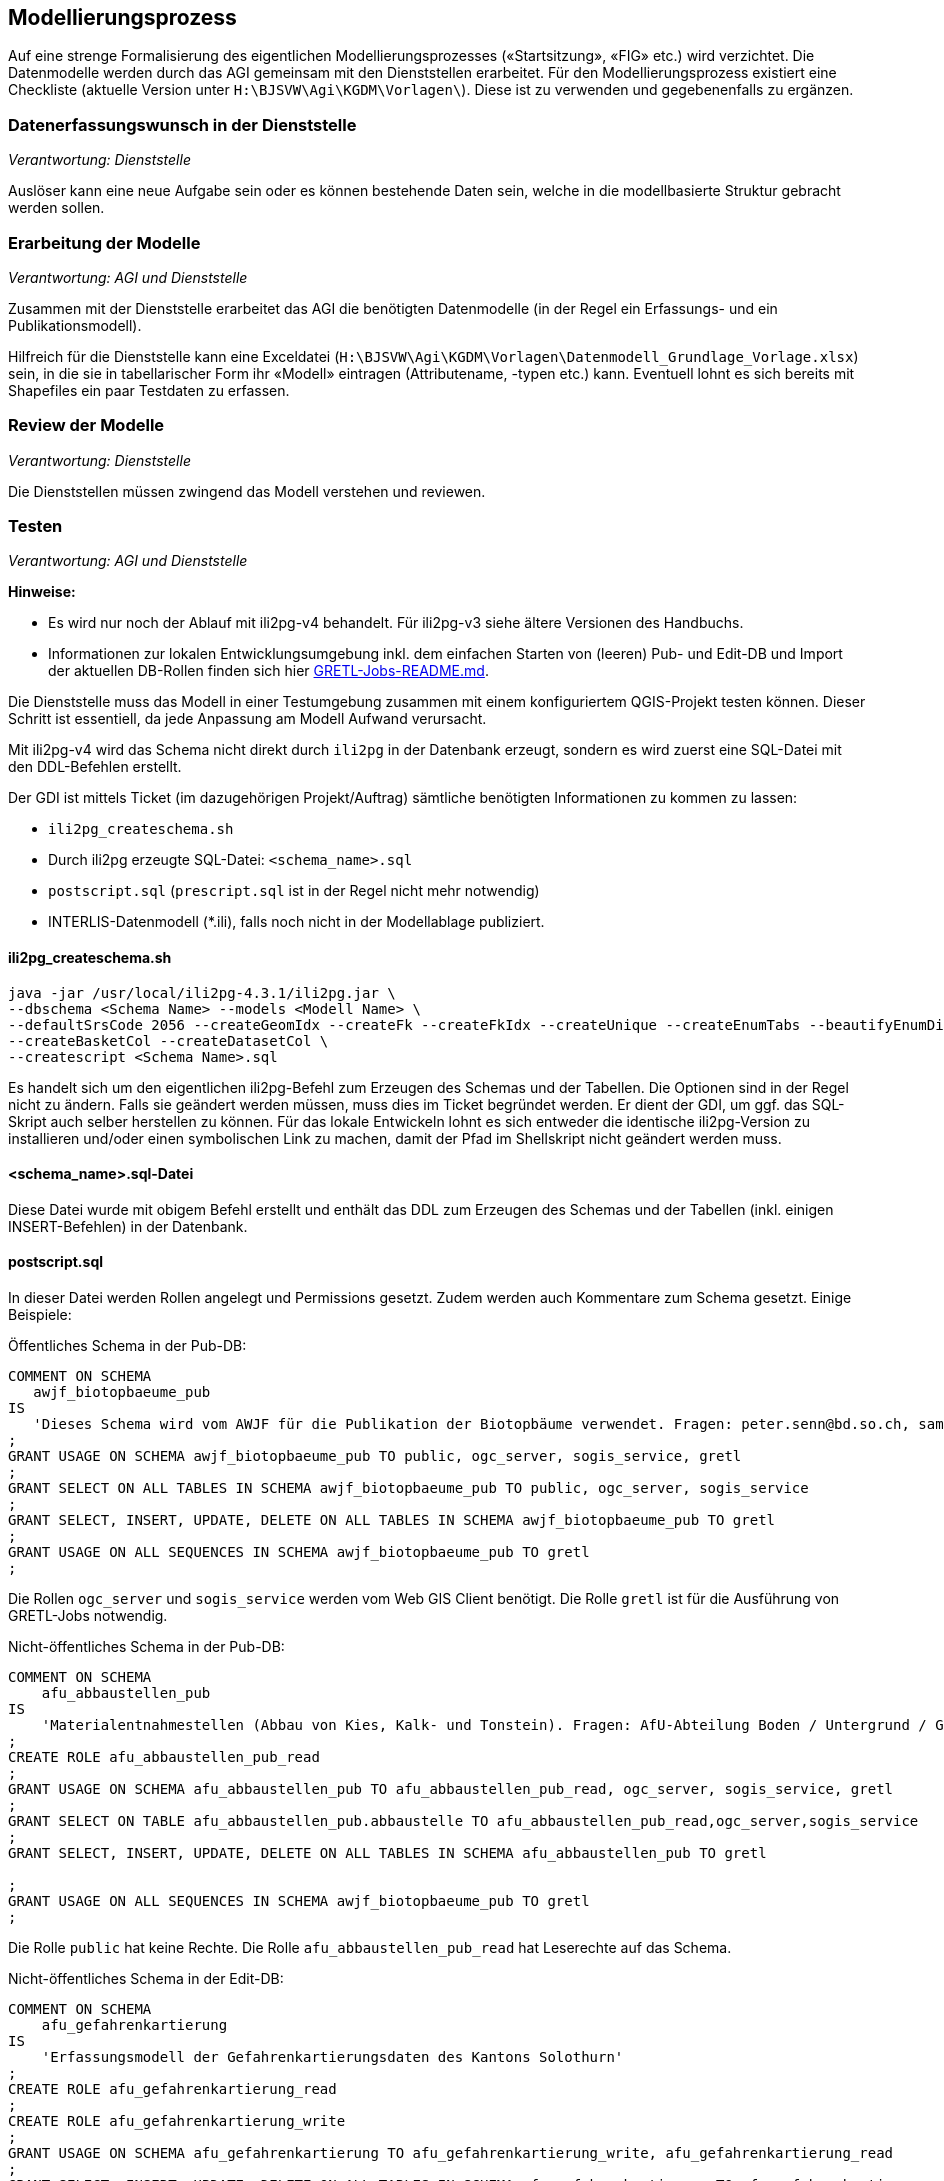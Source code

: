 == Modellierungsprozess

Auf eine strenge Formalisierung des eigentlichen Modellierungsprozesses («Startsitzung», «FIG»  etc.) wird verzichtet. Die Datenmodelle werden durch das AGI gemeinsam mit den Dienststellen erarbeitet. Für den Modellierungsprozess existiert eine Checkliste (aktuelle Version unter ``H:\BJSVW\Agi\KGDM\Vorlagen\``). Diese ist zu verwenden und gegebenenfalls zu ergänzen.

=== Datenerfassungswunsch in der Dienststelle

_Verantwortung: Dienststelle_

Auslöser kann eine neue Aufgabe sein oder es können bestehende Daten sein, welche in die modellbasierte Struktur gebracht werden sollen.

=== Erarbeitung der Modelle

_Verantwortung: AGI und Dienststelle_

Zusammen mit der Dienststelle erarbeitet das AGI die benötigten Datenmodelle (in der Regel ein Erfassungs- und ein Publikationsmodell).

Hilfreich für die Dienststelle kann eine Exceldatei (`H:\BJSVW\Agi\KGDM\Vorlagen\Datenmodell_Grundlage_Vorlage.xlsx`) sein, in die sie in tabellarischer Form ihr «Modell» eintragen (Attributename, -typen etc.) kann. Eventuell lohnt es sich bereits mit Shapefiles ein paar Testdaten zu erfassen.

=== Review der Modelle

_Verantwortung: Dienststelle_

Die Dienststellen müssen zwingend das Modell verstehen und reviewen.

=== Testen

_Verantwortung: AGI und Dienststelle_

**Hinweise:**

- Es wird nur noch der Ablauf mit ili2pg-v4 behandelt. Für ili2pg-v3 siehe ältere Versionen des Handbuchs.
- Informationen zur lokalen Entwicklungsumgebung inkl. dem einfachen Starten von (leeren) Pub- und Edit-DB und Import der aktuellen DB-Rollen finden sich hier https://github.com/sogis/gretljobs[GRETL-Jobs-README.md].

Die Dienststelle muss das Modell in einer Testumgebung zusammen mit einem konfiguriertem QGIS-Projekt testen können. Dieser Schritt ist essentiell, da jede Anpassung am Modell Aufwand verursacht.

Mit ili2pg-v4 wird das Schema nicht direkt durch `ili2pg` in der Datenbank erzeugt, sondern es wird zuerst eine SQL-Datei mit den DDL-Befehlen erstellt. 

Der GDI ist mittels Ticket (im dazugehörigen Projekt/Auftrag) sämtliche benötigten Informationen zu kommen zu lassen:

- `ili2pg_createschema.sh`
- Durch ili2pg erzeugte SQL-Datei: `<schema_name>.sql`
- `postscript.sql` (`prescript.sql` ist in der Regel nicht mehr notwendig)
- INTERLIS-Datenmodell (*.ili), falls noch nicht in der Modellablage publiziert.

==== ili2pg_createschema.sh
```
java -jar /usr/local/ili2pg-4.3.1/ili2pg.jar \
--dbschema <Schema Name> --models <Modell Name> \
--defaultSrsCode 2056 --createGeomIdx --createFk --createFkIdx --createUnique --createEnumTabs --beautifyEnumDispName --createMetaInfo --createNumChecks --nameByTopic --strokeArcs \
--createBasketCol --createDatasetCol \
--createscript <Schema Name>.sql
```

Es handelt sich um den eigentlichen ili2pg-Befehl zum Erzeugen des Schemas und der Tabellen. Die Optionen sind in der Regel nicht zu ändern. Falls sie geändert werden müssen, muss dies im Ticket begründet werden. Er dient der GDI, um ggf. das SQL-Skript auch selber herstellen zu können. Für das lokale Entwickeln lohnt es sich entweder die identische ili2pg-Version zu installieren und/oder einen symbolischen Link zu machen, damit der Pfad im Shellskript nicht geändert werden muss.

==== <schema_name>.sql-Datei
Diese Datei wurde mit obigem Befehl erstellt und enthält das DDL zum Erzeugen des Schemas und der Tabellen (inkl. einigen INSERT-Befehlen) in der Datenbank.

==== postscript.sql
In dieser Datei werden Rollen angelegt und Permissions gesetzt. Zudem werden auch Kommentare zum Schema gesetzt. Einige Beispiele:

Öffentliches Schema in der Pub-DB:

```
COMMENT ON SCHEMA
   awjf_biotopbaeume_pub
IS
   'Dieses Schema wird vom AWJF für die Publikation der Biotopbäume verwendet. Fragen: peter.senn@bd.so.ch, samuel.scheibler@vd.so.ch'
;
GRANT USAGE ON SCHEMA awjf_biotopbaeume_pub TO public, ogc_server, sogis_service, gretl
;
GRANT SELECT ON ALL TABLES IN SCHEMA awjf_biotopbaeume_pub TO public, ogc_server, sogis_service
;
GRANT SELECT, INSERT, UPDATE, DELETE ON ALL TABLES IN SCHEMA awjf_biotopbaeume_pub TO gretl
;
GRANT USAGE ON ALL SEQUENCES IN SCHEMA awjf_biotopbaeume_pub TO gretl
;
```
Die Rollen `ogc_server` und `sogis_service` werden vom Web GIS Client benötigt. Die Rolle `gretl` ist für die Ausführung von GRETL-Jobs notwendig.

Nicht-öffentliches Schema in der Pub-DB:

```
COMMENT ON SCHEMA 
    afu_abbaustellen_pub 
IS 
    'Materialentnahmestellen (Abbau von Kies, Kalk- und Tonstein). Fragen: AfU-Abteilung Boden / Untergrund / Geologie'
;
CREATE ROLE afu_abbaustellen_pub_read
;
GRANT USAGE ON SCHEMA afu_abbaustellen_pub TO afu_abbaustellen_pub_read, ogc_server, sogis_service, gretl
;
GRANT SELECT ON TABLE afu_abbaustellen_pub.abbaustelle TO afu_abbaustellen_pub_read,ogc_server,sogis_service
;
GRANT SELECT, INSERT, UPDATE, DELETE ON ALL TABLES IN SCHEMA afu_abbaustellen_pub TO gretl

;
GRANT USAGE ON ALL SEQUENCES IN SCHEMA awjf_biotopbaeume_pub TO gretl
;
```
Die Rolle `public` hat keine Rechte. Die Rolle `afu_abbaustellen_pub_read` hat Leserechte auf das Schema.

Nicht-öffentliches Schema in der Edit-DB:

```
COMMENT ON SCHEMA
    afu_gefahrenkartierung
IS
    'Erfassungsmodell der Gefahrenkartierungsdaten des Kantons Solothurn'
;
CREATE ROLE afu_gefahrenkartierung_read
;
CREATE ROLE afu_gefahrenkartierung_write
;
GRANT USAGE ON SCHEMA afu_gefahrenkartierung TO afu_gefahrenkartierung_write, afu_gefahrenkartierung_read
;
GRANT SELECT, INSERT, UPDATE, DELETE ON ALL TABLES IN SCHEMA afu_gefahrenkartierung TO afu_gefahrenkartierung_write
;
GRANT SELECT ON ALL TABLES IN SCHEMA afu_gefahrenkartierung TO afu_gefahrenkartierung_read
;
GRANT USAGE ON ALL SEQUENCES IN SCHEMA afu_gefahrenkartierung TO afu_gefahrenkartierung_write
;
GRANT afu_gefahrenkartierung_read TO bjsvw
;
GRANT afu_gefahrenkartierung_write TO vumaavat, vumaakau
;
```
Die Rolle `public` hat keine Rechte. Für die Lese- und Schreiberechte weden die Rollen `afu_gefahrenkartierung_write` und `afu_gefahrenkartierung_read` erstellt. Falls ein GRETL-job auf die Daten zugreift, muss der Rolle `gretl` Leserechte vergeben werden.

Schema darf nur gesamtes Amt sehen:
```
COMMENT ON SCHEMA
   afu_igel
IS
   'Schema für den Import der heruntergeladenen JSON-Dateien. Standorte und Ställe aus IGEL-Applikation.'
;
CREATE ROLE afu_igel_read
;
GRANT USAGE ON SCHEMA afu_igel TO afu_igel_read, ogc_server, sogis_service, gretl
;
GRANT SELECT ON ALL TABLES IN SCHEMA afu_igel TO afu_igel_read, ogc_server, sogis_service
;
GRANT SELECT, INSERT, UPDATE, DELETE ON ALL TABLES IN SCHEMA afu_igel TO gretl
;
GRANT USAGE ON ALL SEQUENCES IN SCHEMA afu_igel TO gretl
;
GRANT afu_igel_read TO bjsvw, bdafu
;
```
Obwohl die Ämter als Rollen in der Datenbank vorhanden sind, wird zusätzlich ein für das Schema spezifische Rolle erstellt `afu_igel_read`.

==== prescript.sql
Früher wurde im `prescript.sql` die `admin` Rolle gesetzt, welche die nachfolgenden SQL-Befehle ausgeführt hat. Dies ist nicht mehr notwendig resp. passiert als Option beim Ausführen des `psql`-Befehls. Das `prescript.sql` kann aber trotzdem hilfreich sein, z.B. um bestende Schemen umzubenennen:

```
ALTER SCHEMA <schema_name> RENAME TO <schema_name>_delete;
```


==== INTERLIS-Datenmodell
Falls das Datenmodell noch nicht in der offiziellen http://geo.so.ch/models/[INTERLIS-Datenablage] vorhanden ist, muss es dem Ticket angehängt werden. Die Integration eines Modelles in die Ablage ist im https://github.com/sogis/sogis-interlis-repository/blob/master/docs/betriebs-_und_nachfuehrungshandbuch.md[Github-Repo] beschrieben.

==== psql-Befehl
```
psql -h localhost -p 54321 -d edit -c "SET ROLE admin" --single-transaction -f prescript.sql -f agi_gb2av.sql -f postscript.sql
```
Dieser Befehl erstellt das Schema und führt das `pre-` und `postscript.sql` aus. Er kann lokal ausgeführt werden, um zu testen, ob das «Gesamtpaket» durchläuft.

=== Integration in Produktionsumgebung

_Verantwortung: AGI_

Die GDI integriert das abgenommene Modell in der Produktionsumgebung. Die QGIS-Projektdatei muss mit den entsprechenden Datenbankparametern angepasst werden. Die Integration erfolgt analog der Integration in die Testumgebung.

Um eine möglichst hohe Datenqualität zu halten, werden die Daten täglich mit einem ili2pg-Befehl exportiert. Dafür wird ein Skript (in Zukunft GRETL-Job) verwendet. Nach der Integration ist das neue Modell in das Skript zu integrieren (GDI).

=== Modelländerungen

_Verantwortung: AGI und Dienststelle_

Anforderungen an ein Modell können im Laufe der Zeit ändern. Sogenannte Modelländerungen sind zwar nicht gewünscht, aber sind nicht vermeidbar. Welche der einzelnen Modellierungsschritte nochmals durchgeführt werden müssen, hängt von der Änderung selbst ab. Da noch praktisch keine Erfahrungen vorliegen, wird davon ausgegangen, dass das bestehende Schema umbenannt wird und mit dem geänderten Modell ein neues Schema mit dem gleichen Namen erstellt wird. Die alten Daten können mittels GRETL-Job in die neuen Tabellen kopiert umgebaut werden. Ist die Modelländerung abgenommen, kann das alte (umbenannte) Schema gelöscht werden.

Der Modelländerungsprozess hängt sicher auch davon ab, wie in Zukunft grundsätzlich Änderungen im AGDI vorgenommen werden sollen und können.
